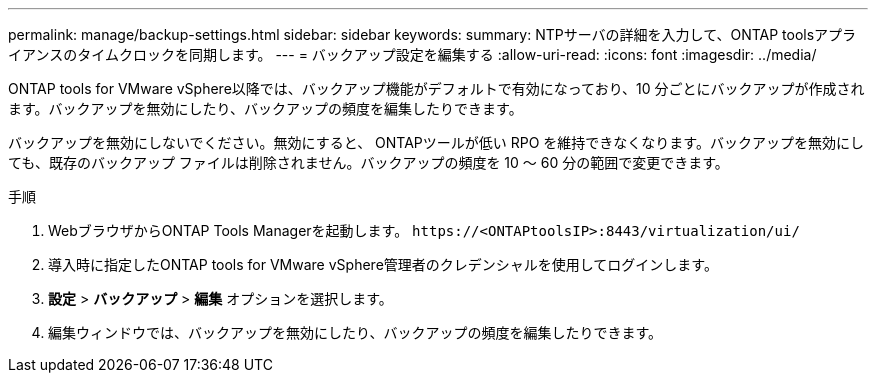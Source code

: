---
permalink: manage/backup-settings.html 
sidebar: sidebar 
keywords:  
summary: NTPサーバの詳細を入力して、ONTAP toolsアプライアンスのタイムクロックを同期します。 
---
= バックアップ設定を編集する
:allow-uri-read: 
:icons: font
:imagesdir: ../media/


[role="lead"]
ONTAP tools for VMware vSphere以降では、バックアップ機能がデフォルトで有効になっており、10 分ごとにバックアップが作成されます。バックアップを無効にしたり、バックアップの頻度を編集したりできます。

バックアップを無効にしないでください。無効にすると、 ONTAPツールが低い RPO を維持できなくなります。バックアップを無効にしても、既存のバックアップ ファイルは削除されません。バックアップの頻度を 10 ～ 60 分の範囲で変更できます。

.手順
. WebブラウザからONTAP Tools Managerを起動します。 `\https://<ONTAPtoolsIP>:8443/virtualization/ui/`
. 導入時に指定したONTAP tools for VMware vSphere管理者のクレデンシャルを使用してログインします。
. *設定* > *バックアップ* > *編集* オプションを選択します。
. 編集ウィンドウでは、バックアップを無効にしたり、バックアップの頻度を編集したりできます。

